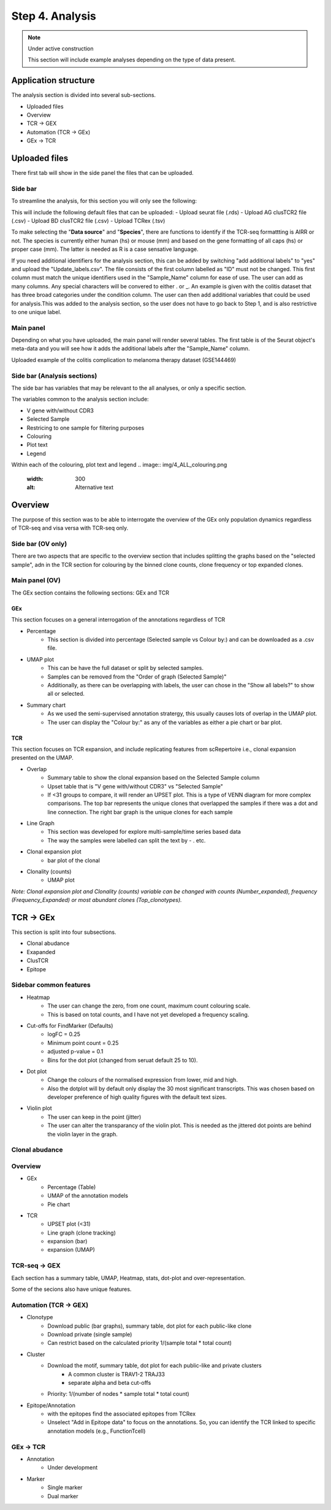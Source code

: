 Step 4. Analysis
================
.. note::

    Under active construction
    
    This section will include example analyses depending on the type of data present.




Application structure
---------------------
The analysis section is divided into several sub-sections. 

- Uploaded files
- Overview 
- TCR -> GEX 
- Automation (TCR -> GEx)
- GEx -> TCR

Uploaded files
--------------

There first tab will show in the side panel the files that can be uploaded. 

Side bar
^^^^^^^^

To streamline the analysis, for this section you will only see the following:

.. image:: img/4_files_to_upload.png
  :width: 400
  :alt: Alternative text

This will include the following default files that can be uploaded: 
- Upload seurat file (.rds)
- Upload AG clusTCR2 file (.csv)
- Upload BD clusTCR2 file (.csv)
- Upload TCRex (.tsv)

To make selecting the "**Data source**" and "**Species**", there are functions to identify if the TCR-seq formattting is AIRR or not. The species is currently either human (hs) or mouse (mm) and based on the gene formatting of all caps (hs) or proper case (mm). The latter is needed as R is a case sensative language. 

If you need additional identifiers for the analysis section, this can be added by switching "add additional labels" to "yes" and upload the "Update_labels.csv". The file consists of the first column labelled as "ID" must not be changed. This first column must match the unique identifiers used in the "Sample_Name" column for ease of use. The user can add as many columns. Any special characters will be convered to either .  or _. An example is given with the colitis dataset that has three broad categories under the condition column. The user can then add additional variables that could be used for analysis.This was added to the analysis section, so the user does not have to go back to Step 1, and is also restrictive to one unique label. 

.. image:: img/4_updating_labs.png
  :width: 300
  :alt: Alternative text


.. csv-table:: Updated labelling for the colitis dataset. 
    :header-rows: 1
    :file: path/Update_labels.csv
    :widths: 40, 60
    :class: longtable

Main panel 
^^^^^^^^^^

Depending on what you have uploaded, the main panel will render several tables. The first table is of the Seurat object's meta-data and you will see how it adds the additional labels after the "Sample_Name" column. 

Uploaded example of the colitis complication to melanoma therapy dataset (GSE144469)

.. image:: img/4_uploading.png
  :width: 1200
  :alt: Alternative text


Side bar (Analysis sections)
^^^^^^^^^^^^^^^^^^^^^^^^^^^^

The side bar has variables that may be relevant to the all analyses, or only a specific section. 

The variables common to the analysis section include:

- V gene with/without CDR3
- Selected Sample
- Restricing to one sample for filtering purposes
- Colouring 
- Plot text
- Legend

.. image:: img/4_ALL_general_features.png
  :width: 300
  :alt: Alternative text

Within each of the colouring, plot text and legend 
.. image:: img/4_ALL_colouring.png
  :width: 300
  :alt: Alternative text
.. image:: img/4_ALL_plot_parameter.png
  :width: 300
  :alt: Alternative text
.. image:: img/4_ALL_legend.png
  :width: 300
  :alt: Alternative text

Overview
--------

The purpose of this section was to be able to interrogate the overview of the GEx only population dynamics regardless of TCR-seq and visa versa with TCR-seq only. 


Side bar (OV only)
^^^^^^^^^^^^^^^^^^

There are two aspects that are specific to the overview section that includes splitting the graphs based on the "selected sample", adn in the TCR section for colouring by the binned clone counts, clone frequency or top expanded clones. 

.. image:: img/4_split_OV.png
  :width: 300
  :alt: Alternative text
.. image:: img/4_type_of_graph_OV.png
  :width: 300
  :alt: Alternative text

Main panel (OV)
^^^^^^^^^^^^^^^^


The GEx section contains the following sections: GEx and TCR

GEx
~~~

This section focuses on a general interrogation of the annotations regardless of TCR

- Percentage
    + This section is divided into percentage (Selected sample vs Colour by:) and can be downloaded as a .csv file. 
- UMAP plot
    + This can be have the full dataset or split by selected samples. 
    + Samples can be removed from the "Order of graph (Selected Sample)"
    + Additionally, as there can be overlapping with labels, the user can chose in the "Show all labels?" to show all or selected.
- Summary chart
    + As we used the semi-supervised annotation stratergy, this usually causes lots of overlap in the UMAP plot. 
    + The user can display the "Colour by:" as any of the variables as either a pie chart or bar plot. 

.. image:: img/4_OV_UMAP_split.png
  :width: 1200
  :alt: Alternative text

TCR
~~~

This section focuses on TCR expansion, and include replicating features from scRepertoire i.e., clonal expansion presented on the UMAP. 

- Overlap 
    + Summary table to show the clonal expansion based on the Selected Sample column
    + Upset table that is "V gene with/without CDR3" vs "Selected Sample"
    + If <31 groups to compare, it will render an UPSET plot. This is a type of VENN diagram for more complex comparisons. The top bar represents the unique clones that overlapped the samples if there was a dot and line connection. The right bar graph is the unique clones for each sample
- Line Graph
    + This section was developed for explore multi-sample/time series based data
    + The way the samples were labelled can split the text by - . etc.
- Clonal expansion plot 
    + bar plot of the clonal 
- Clonality (counts)
    + UMAP plot

*Note: Clonal expansion plot and  Clonality (counts) variable can be changed with counts (Number_expanded), frequency (Frequency_Expanded) or most abundant clones (Top_clonotypes).*

.. image:: img/4_OV_TCRonly.png
  :width: 300
  :alt: Alternative text

TCR -> GEx 
-----------

This section is split into four subsections. 

- Clonal abudance
- Exapanded
- ClusTCR
- Epitope 

Sidebar common features
^^^^^^^^^^^^^^^^^^^^^^^^^^^^^^

- Heatmap
    + The user can change the zero, from one count, maximum count colouring scale. 
    + This is based on total counts, and I have not yet developed a frequency scaling.
- Cut-offs for FindMarker (Defaults)
    + logFC = 0.25
    + Minimum point count = 0.25
    + adjusted p-value = 0.1
    + Bins for the dot plot (changed from seruat default 25 to 10).
- Dot plot
    + Change the colours of the normalised expression from lower, mid and high.
    + Also the dotplot will by default only display the 30 most significant transcripts. This was chosen based on developer preference of high quality figures with the default text sizes. 
- Violin plot
    + The user can keep in the point (jitter)
    + The user can alter the transparancy of the violin plot. This is needed as the jittered dot points are behind the violin layer in the graph. 


.. image:: img/4_TCRGEX_heatmap.png
  :width: 400
  :alt: Alternative text
.. image:: img/4_TCRGEX_cutoff.png
  :width: 400
  :alt: Alternative text
.. image:: img/4_TCRGEX_dotplot.png
  :width: 400
  :alt: Alternative text
.. image:: img/4_TCRGEX_violin.png
  :width: 400
  :alt: Alternative text


Clonal abudance 
^^^^^^^^^^^^^^^










Overview
^^^^^^^^
- GEx
    - Percentage (Table)
    - UMAP of the annotation models
    - Pie chart
- TCR
    - UPSET plot (<31)
    - Line graph (clone tracking)
    - expansion (bar) 
    - expansion (UMAP)

TCR-seq -> GEX
^^^^^^^^^^^^^^^^

Each section has a summary table, UMAP, Heatmap, stats, dot-plot and over-representation.

Some of the secions also have unique features.



Automation (TCR -> GEX)
^^^^^^^^^^^^^^^^^^^^^^^^^^^^^^^^

- Clonotype 
    - Download public (bar graphs), summary table, dot plot for each public-like clone
    - Download private (single sample)
    - Can restrict based on the calculated priority 1/(sample total * total count)
    
- Cluster 
    - Download the motif, summary table, dot plot for each public-like and private clusters
        - A common cluster is TRAV1-2 TRAJ33 
        - separate alpha and beta cut-offs
    - Priority: 1/(number of nodes * sample total * total count)

- Epitope/Annotation
    - with the epitopes find the associated epitopes from TCRex 
    - Unselect "Add in Epitope data" to focus on the annotations. So, you can identify the TCR linked to specific annotation models (e.g., FunctionTcell)

GEx -> TCR
^^^^^^^^^^^

- Annotation
    - Under development 

- Marker 
    - Single marker
    - Dual marker 



